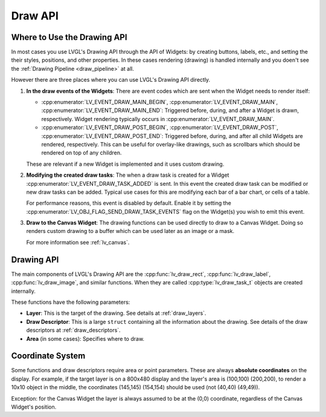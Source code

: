 .. _draw_api:

========
Draw API
========

Where to Use the Drawing API
****************************

In most cases you use LVGL's Drawing API through the API of Widgets:  by creating
buttons, labels, etc., and setting the their styles, positions, and other properties.
In these cases rendering (drawing) is handled internally and you doen't see the
:ref:`Drawing Pipeline <draw_pipeline>` at all.

However there are three places where you can use LVGL's Drawing API directly.

1. **In the draw events of the Widgets**:
   There are event codes which are sent when the Widget needs to render itself:

   - :cpp:enumerator:`LV_EVENT_DRAW_MAIN_BEGIN`, :cpp:enumerator:`LV_EVENT_DRAW_MAIN`,
     :cpp:enumerator:`LV_EVENT_DRAW_MAIN_END`:
     Triggered before, during, and after a Widget is drawn, respectively.  Widget
     rendering typically occurs in :cpp:enumerator:`LV_EVENT_DRAW_MAIN`.
   - :cpp:enumerator:`LV_EVENT_DRAW_POST_BEGIN`, :cpp:enumerator:`LV_EVENT_DRAW_POST`,
     :cpp:enumerator:`LV_EVENT_DRAW_POST_END`:
     Triggered before, during, and after all child Widgets are rendered, respectively.
     This can be useful for overlay-like drawings, such as scrollbars which should be
     rendered on top of any children.

   These are relevant if a new Widget is implemented and it uses custom drawing.

2. **Modifying the created draw tasks**:
   The when a draw task is created for a Widget :cpp:enumerator:`LV_EVENT_DRAW_TASK_ADDED`
   is sent.  In this event the created draw task can be modified or new draw tasks
   can be added.  Typical use cases for this are modifying each bar of a bar chart,
   or cells of a table.

   For performance reasons, this event is disabled by default.  Enable it by setting
   the :cpp:enumerator:`LV_OBJ_FLAG_SEND_DRAW_TASK_EVENTS` flag on the Widget(s) you
   wish to emit this event.

3. **Draw to the Canvas Widget**:
   The drawing functions can be used directly to draw to a Canvas Widget.  Doing so
   renders custom drawing to a buffer which can be used later as an image or a mask.

   For more information see :ref:`lv_canvas`.



Drawing API
***********

The main components of LVGL's Drawing API are the :cpp:func:`lv_draw_rect`,
:cpp:func:`lv_draw_label`, :cpp:func:`lv_draw_image`, and similar functions.
When they are called :cpp:type:`lv_draw_task_t` objects are created internally.

These functions have the following parameters:

- **Layer**:  This is the target of the drawing.  See details at :ref:`draw_layers`.
- **Draw Descriptor**:  This is a large ``struct`` containing all the information
  about the drawing.  See details of the draw descriptors at :ref:`draw_descriptors`.
- **Area** (in some cases):  Specifies where to draw.



Coordinate System
*****************

Some functions and draw descriptors require area or point parameters.  These are
always **absolute coordinates** on the display.  For example, if the target layer is
on a 800x480 display and the layer's area is (100,100) (200,200), to render a 10x10
object in the middle, the coordinates (145,145) (154,154) should be used
(not (40,40) (49,49)).

Exception:  for the Canvas Widget the layer is always assumed to be at the (0,0)
coordinate, regardless of the Canvas Widget's position.
